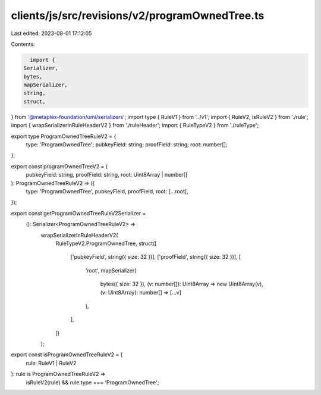 clients/js/src/revisions/v2/programOwnedTree.ts
===============================================

Last edited: 2023-08-01 17:12:05

Contents:

.. code-block:: ts

    import {
  Serializer,
  bytes,
  mapSerializer,
  string,
  struct,
} from '@metaplex-foundation/umi/serializers';
import type { RuleV1 } from '../v1';
import { RuleV2, isRuleV2 } from './rule';
import { wrapSerializerInRuleHeaderV2 } from './ruleHeader';
import { RuleTypeV2 } from './ruleType';

export type ProgramOwnedTreeRuleV2 = {
  type: 'ProgramOwnedTree';
  pubkeyField: string;
  proofField: string;
  root: number[];
};

export const programOwnedTreeV2 = (
  pubkeyField: string,
  proofField: string,
  root: Uint8Array | number[]
): ProgramOwnedTreeRuleV2 => ({
  type: 'ProgramOwnedTree',
  pubkeyField,
  proofField,
  root: [...root],
});

export const getProgramOwnedTreeRuleV2Serializer =
  (): Serializer<ProgramOwnedTreeRuleV2> =>
    wrapSerializerInRuleHeaderV2(
      RuleTypeV2.ProgramOwnedTree,
      struct([
        ['pubkeyField', string({ size: 32 })],
        ['proofField', string({ size: 32 })],
        [
          'root',
          mapSerializer(
            bytes({ size: 32 }),
            (v: number[]): Uint8Array => new Uint8Array(v),
            (v: Uint8Array): number[] => [...v]
          ),
        ],
      ])
    );

export const isProgramOwnedTreeRuleV2 = (
  rule: RuleV1 | RuleV2
): rule is ProgramOwnedTreeRuleV2 =>
  isRuleV2(rule) && rule.type === 'ProgramOwnedTree';


